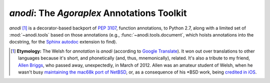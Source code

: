 ==============================================
 `anodi`: The `Agoraplex` Annotations Toolkit
==============================================

`anodi` [#etymology]_ is a decorator-based backport of :pep:`3107`,
function annotations, to Python 2.7, along with a limited set of
:mod:`~anodi.tools` based on those annotations (e.g.,
:func:`~anodi.tools.document`, which hoists annotations into the
docstring, for the `Sphinx`__ `autodoc`__ extension to find).

.. __: http://sphinx-doc.org/
.. __: http://sphinx-doc.org/ext/autodoc.html
.. __: http://translate.google.com/#en/cy/annotation
.. __: http://www.legacy.com/obituaries/roanoke/obituary.aspx?n=allen-kenneth-briggs&pid=156377986
.. __: http://www.netbsd.org/ports/mac68k/history.html
.. __: http://blogs.roanoke.com/theburgs/news/2012/03/11/brigss-work-can-be-found-on-an-iphone/


.. [#etymology]

   **Etymology:** The Welsh for `annotation` is `anodi` (according to
   `Google Translate`__). It won out over translations to other
   languages because it's short, and phonetically (and, thus,
   mnemonically), related. It's also a tribute to my friend, `Allen
   Briggs`__, who passed away, unexpectedly, in March of 2012. Allen
   was an amateur student of Welsh, when he wasn't busy `maintaining
   the mac68k port of NetBSD`__, or, as a consequence of his \*BSD
   work, being `credited in iOS`__.
